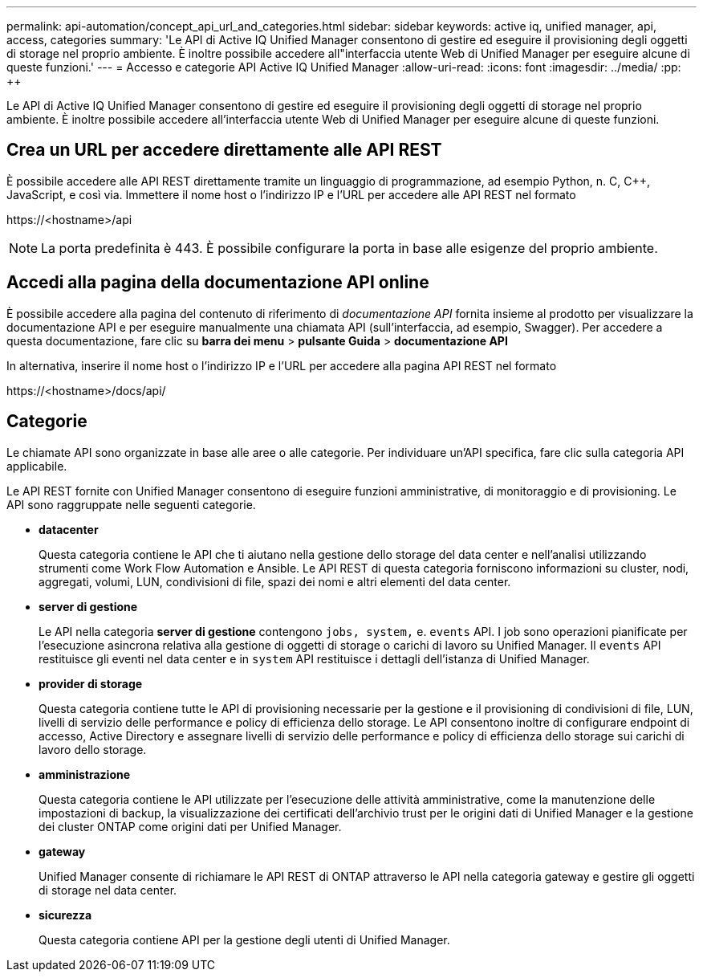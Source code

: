 ---
permalink: api-automation/concept_api_url_and_categories.html 
sidebar: sidebar 
keywords: active iq, unified manager, api, access, categories 
summary: 'Le API di Active IQ Unified Manager consentono di gestire ed eseguire il provisioning degli oggetti di storage nel proprio ambiente. È inoltre possibile accedere all"interfaccia utente Web di Unified Manager per eseguire alcune di queste funzioni.' 
---
= Accesso e categorie API Active IQ Unified Manager
:allow-uri-read: 
:icons: font
:imagesdir: ../media/
:pp: &#43;&#43;


[role="lead"]
Le API di Active IQ Unified Manager consentono di gestire ed eseguire il provisioning degli oggetti di storage nel proprio ambiente. È inoltre possibile accedere all'interfaccia utente Web di Unified Manager per eseguire alcune di queste funzioni.



== Crea un URL per accedere direttamente alle API REST

È possibile accedere alle API REST direttamente tramite un linguaggio di programmazione, ad esempio Python, n. C, C{pp}, JavaScript, e così via. Immettere il nome host o l'indirizzo IP e l'URL per accedere alle API REST nel formato

+https://<hostname>/api+

[NOTE]
====
La porta predefinita è 443. È possibile configurare la porta in base alle esigenze del proprio ambiente.

====


== Accedi alla pagina della documentazione API online

È possibile accedere alla pagina del contenuto di riferimento di _documentazione API_ fornita insieme al prodotto per visualizzare la documentazione API e per eseguire manualmente una chiamata API (sull'interfaccia, ad esempio, Swagger). Per accedere a questa documentazione, fare clic su *barra dei menu* > *pulsante Guida* > *documentazione API*

In alternativa, inserire il nome host o l'indirizzo IP e l'URL per accedere alla pagina API REST nel formato

+https://<hostname>/docs/api/+



== Categorie

Le chiamate API sono organizzate in base alle aree o alle categorie. Per individuare un'API specifica, fare clic sulla categoria API applicabile.

Le API REST fornite con Unified Manager consentono di eseguire funzioni amministrative, di monitoraggio e di provisioning. Le API sono raggruppate nelle seguenti categorie.

* *datacenter*
+
Questa categoria contiene le API che ti aiutano nella gestione dello storage del data center e nell'analisi utilizzando strumenti come Work Flow Automation e Ansible. Le API REST di questa categoria forniscono informazioni su cluster, nodi, aggregati, volumi, LUN, condivisioni di file, spazi dei nomi e altri elementi del data center.

* *server di gestione*
+
Le API nella categoria *server di gestione* contengono `jobs, system,` e. `events` API. I job sono operazioni pianificate per l'esecuzione asincrona relativa alla gestione di oggetti di storage o carichi di lavoro su Unified Manager. Il `events` API restituisce gli eventi nel data center e in `system` API restituisce i dettagli dell'istanza di Unified Manager.

* *provider di storage*
+
Questa categoria contiene tutte le API di provisioning necessarie per la gestione e il provisioning di condivisioni di file, LUN, livelli di servizio delle performance e policy di efficienza dello storage. Le API consentono inoltre di configurare endpoint di accesso, Active Directory e assegnare livelli di servizio delle performance e policy di efficienza dello storage sui carichi di lavoro dello storage.

* *amministrazione*
+
Questa categoria contiene le API utilizzate per l'esecuzione delle attività amministrative, come la manutenzione delle impostazioni di backup, la visualizzazione dei certificati dell'archivio trust per le origini dati di Unified Manager e la gestione dei cluster ONTAP come origini dati per Unified Manager.

* *gateway*
+
Unified Manager consente di richiamare le API REST di ONTAP attraverso le API nella categoria gateway e gestire gli oggetti di storage nel data center.

* *sicurezza*
+
Questa categoria contiene API per la gestione degli utenti di Unified Manager.



